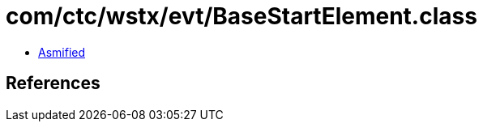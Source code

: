 = com/ctc/wstx/evt/BaseStartElement.class

 - link:BaseStartElement-asmified.java[Asmified]

== References

